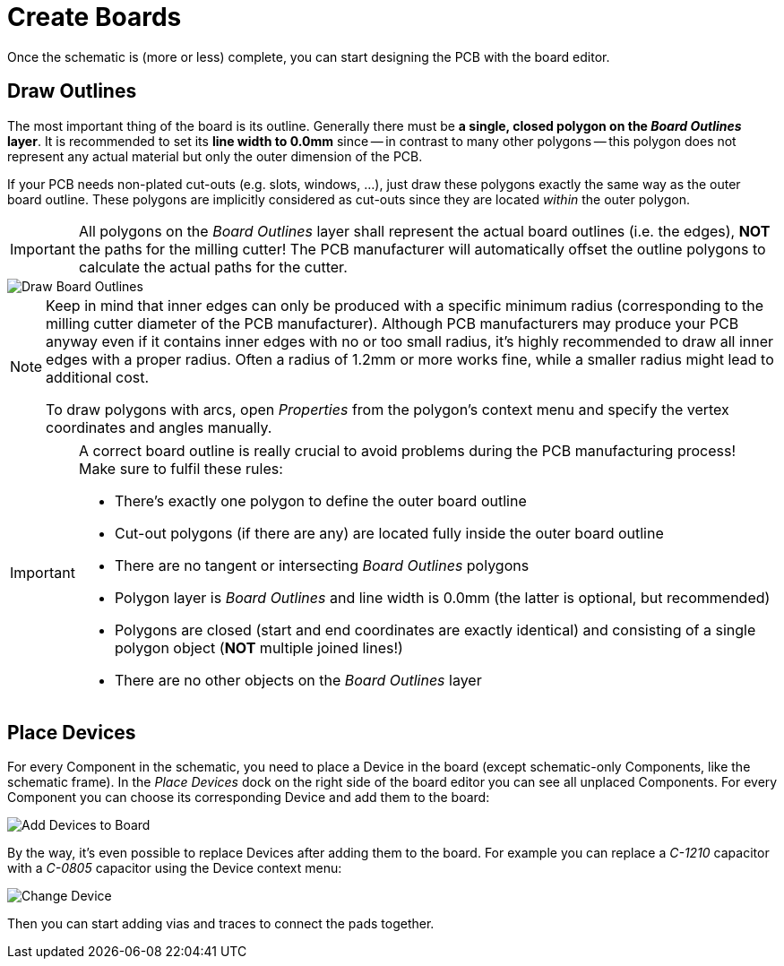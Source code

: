 = Create Boards

Once the schematic is (more or less) complete, you can start designing the
PCB with the board editor.

== Draw Outlines

The most important thing of the board is its outline. Generally there must be
**a single, closed polygon on the _Board Outlines_ layer**. It is recommended
to set its **line width to 0.0mm** since -- in contrast to many other polygons
-- this polygon does not represent any actual material but only the outer
dimension of the PCB.

If your PCB needs non-plated cut-outs (e.g. slots, windows, ...), just draw
these polygons exactly the same way as the outer board outline. These polygons
are implicitly considered as cut-outs since they are located _within_ the
outer polygon.

[IMPORTANT]
====
All polygons on the _Board Outlines_ layer shall represent the actual board
outlines (i.e. the edges), **NOT** the paths for the milling cutter! The PCB
manufacturer will automatically offset the outline polygons to calculate the
actual paths for the cutter.
====

image::create-board-outlines.png[alt="Draw Board Outlines"]

[NOTE]
====
Keep in mind that inner edges can only be produced with a specific minimum
radius (corresponding to the milling cutter diameter of the PCB manufacturer).
Although PCB manufacturers may produce your PCB anyway even if it contains
inner edges with no or too small radius, it's highly recommended to draw
all inner edges with a proper radius. Often a radius of 1.2mm or more works
fine, while a smaller radius might lead to additional cost.

To draw polygons with arcs, open _Properties_ from the polygon's context menu
and specify the vertex coordinates and angles manually.
====

[IMPORTANT]
====
A correct board outline is really crucial to avoid problems during the
PCB manufacturing process! Make sure to fulfil these rules:

* There's exactly one polygon to define the outer board outline
* Cut-out polygons (if there are any) are located fully inside the outer board
  outline
* There are no tangent or intersecting _Board Outlines_ polygons
* Polygon layer is _Board Outlines_ and line width is 0.0mm (the latter is
  optional, but recommended)
* Polygons are closed (start and end coordinates are exactly identical) and
  consisting of a single polygon object (**NOT** multiple joined lines!)
* There are no other objects on the _Board Outlines_ layer
====

== Place Devices

For every Component in the schematic, you need to place a Device
in the board (except schematic-only Components, like the schematic frame). In
the _Place Devices_ dock on the right side of the board editor you can see all
unplaced Components. For every Component you can choose its corresponding Device
and add them to the board:

image::create-board-add-devices.png[alt="Add Devices to Board"]

By the way, it's even possible to replace Devices after adding them to
the board. For example you can replace a _C-1210_ capacitor with a _C-0805_
capacitor using the Device context menu:

image::create-board-change-device.png[alt="Change Device"]

Then you can start adding vias and traces to connect the pads together.
